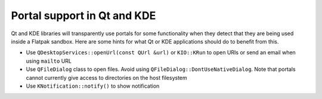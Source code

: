 Portal support in Qt and KDE
=============================

Qt and KDE libraries will transparently use portals for some functionality when
they detect that they are being used inside a Flatpak sandbox. Here are some
hints for what Qt or KDE applications should do to benefit from this.

- Use ``QDesktopServices::openUrl(const QUrl &url)`` or ``KIO::KRun`` to
  open URIs or send an email when using ``mailto`` URL
- Use ``QFileDialog`` class to open files. Avoid using
  ``QFileDialog::DontUseNativeDialog``. Note that portals cannot currently
  give access to directories on the host filesystem
- Use ``KNotification::notify()`` to show notification
